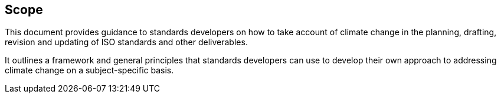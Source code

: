 
== Scope

This document provides guidance to standards developers on how to take account of climate change in the planning, drafting, revision and updating of ISO standards and other deliverables.

It outlines a framework and general principles that standards developers can use to develop their own approach to addressing climate change on a subject-specific basis.


